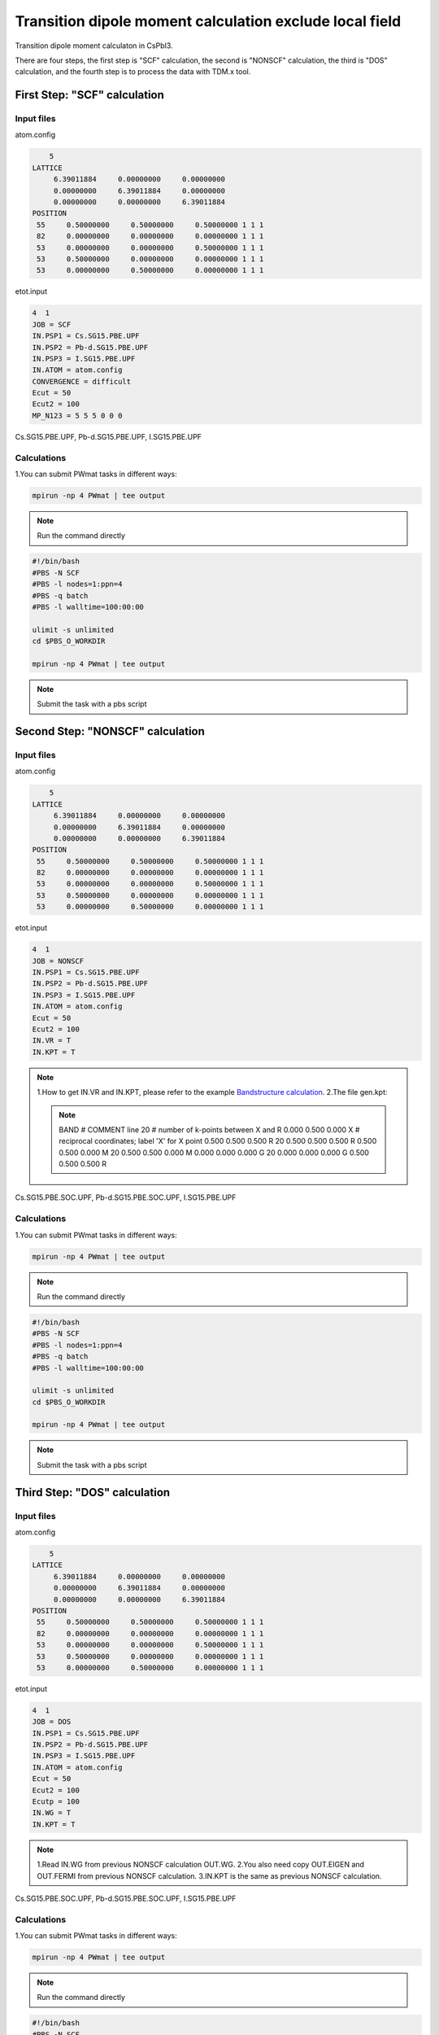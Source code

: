 Transition dipole moment calculation exclude local field
=========================================================
Transition dipole moment calculaton in CsPbI3.

There are four steps, the first step is "SCF" calculation, the second is "NONSCF" calculation, the third is "DOS" calculation, and the fourth step is to process the data with TDM.x tool.

First Step: "SCF" calculation 
^^^^^^^^^^^^^^^^^^^^^^^^^^^^^^^

Input files
------------

atom.config

.. code-block::

     5
 LATTICE
      6.39011884     0.00000000     0.00000000
      0.00000000     6.39011884     0.00000000
      0.00000000     0.00000000     6.39011884
 POSITION
  55     0.50000000     0.50000000     0.50000000 1 1 1
  82     0.00000000     0.00000000     0.00000000 1 1 1
  53     0.00000000     0.00000000     0.50000000 1 1 1
  53     0.50000000     0.00000000     0.00000000 1 1 1
  53     0.00000000     0.50000000     0.00000000 1 1 1
                                                         
etot.input

.. code-block::

 4  1
 JOB = SCF
 IN.PSP1 = Cs.SG15.PBE.UPF
 IN.PSP2 = Pb-d.SG15.PBE.UPF
 IN.PSP3 = I.SG15.PBE.UPF
 IN.ATOM = atom.config
 CONVERGENCE = difficult
 Ecut = 50
 Ecut2 = 100
 MP_N123 = 5 5 5 0 0 0

Cs.SG15.PBE.UPF, Pb-d.SG15.PBE.UPF, I.SG15.PBE.UPF


Calculations
-------------

1.You can submit PWmat tasks in different ways:

.. code-block::
   
   mpirun -np 4 PWmat | tee output

.. note::
   Run the command directly

.. code-block::
   
   #!/bin/bash
   #PBS -N SCF
   #PBS -l nodes=1:ppn=4
   #PBS -q batch
   #PBS -l walltime=100:00:00

   ulimit -s unlimited
   cd $PBS_O_WORKDIR
   
   mpirun -np 4 PWmat | tee output

.. note::
   Submit the task with a pbs script

Second Step: "NONSCF" calculation 
^^^^^^^^^^^^^^^^^^^^^^^^^^^^^^^^^^^

Input files
------------

atom.config

.. code-block::

     5
 LATTICE
      6.39011884     0.00000000     0.00000000
      0.00000000     6.39011884     0.00000000
      0.00000000     0.00000000     6.39011884
 POSITION
  55     0.50000000     0.50000000     0.50000000 1 1 1
  82     0.00000000     0.00000000     0.00000000 1 1 1
  53     0.00000000     0.00000000     0.50000000 1 1 1
  53     0.50000000     0.00000000     0.00000000 1 1 1
  53     0.00000000     0.50000000     0.00000000 1 1 1

etot.input

.. code-block::

 4  1
 JOB = NONSCF
 IN.PSP1 = Cs.SG15.PBE.UPF
 IN.PSP2 = Pb-d.SG15.PBE.UPF
 IN.PSP3 = I.SG15.PBE.UPF
 IN.ATOM = atom.config
 Ecut = 50
 Ecut2 = 100
 IN.VR = T
 IN.KPT = T

.. note::
   1.How to get IN.VR and IN.KPT, please refer to the example `Bandstructure calculation <Si_Band_Calculation.html>`_.
   2.The file gen.kpt:

   .. note::
      BAND                      # COMMENT line
      20                      # number of k-points between X and R
      0.000  0.500  0.000  X  # reciprocal coordinates; label 'X' for X point
      0.500  0.500  0.500  R
      20
      0.500  0.500  0.500  R
      0.500  0.500  0.000  M
      20
      0.500  0.500  0.000  M
      0.000  0.000  0.000  G
      20
      0.000  0.000  0.000  G
      0.500  0.500  0.500  R


Cs.SG15.PBE.SOC.UPF, Pb-d.SG15.PBE.SOC.UPF, I.SG15.PBE.UPF

Calculations
-------------

1.You can submit PWmat tasks in different ways:

.. code-block::
   
   mpirun -np 4 PWmat | tee output

.. note::
   Run the command directly

.. code-block::
   
   #!/bin/bash
   #PBS -N SCF
   #PBS -l nodes=1:ppn=4
   #PBS -q batch
   #PBS -l walltime=100:00:00

   ulimit -s unlimited
   cd $PBS_O_WORKDIR
   
   mpirun -np 4 PWmat | tee output

.. note::
   Submit the task with a pbs script


Third Step: "DOS" calculation 
^^^^^^^^^^^^^^^^^^^^^^^^^^^^^^^^^^^

Input files
------------

atom.config

.. code-block::

     5
 LATTICE
      6.39011884     0.00000000     0.00000000
      0.00000000     6.39011884     0.00000000
      0.00000000     0.00000000     6.39011884
 POSITION
  55     0.50000000     0.50000000     0.50000000 1 1 1
  82     0.00000000     0.00000000     0.00000000 1 1 1
  53     0.00000000     0.00000000     0.50000000 1 1 1
  53     0.50000000     0.00000000     0.00000000 1 1 1
  53     0.00000000     0.50000000     0.00000000 1 1 1

etot.input

.. code-block::

 4  1
 JOB = DOS
 IN.PSP1 = Cs.SG15.PBE.UPF
 IN.PSP2 = Pb-d.SG15.PBE.UPF
 IN.PSP3 = I.SG15.PBE.UPF
 IN.ATOM = atom.config
 Ecut = 50
 Ecut2 = 100
 Ecutp = 100
 IN.WG = T
 IN.KPT = T

.. note::
   1.Read IN.WG from previous NONSCF calculation OUT.WG.
   2.You also need copy OUT.EIGEN and OUT.FERMI from previous NONSCF calculation. 
   3.IN.KPT is the same as previous NONSCF calculation. 

Cs.SG15.PBE.SOC.UPF, Pb-d.SG15.PBE.SOC.UPF, I.SG15.PBE.UPF

Calculations
-------------

1.You can submit PWmat tasks in different ways:

.. code-block::
   
   mpirun -np 4 PWmat | tee output

.. note::
   Run the command directly

.. code-block::
   
   #!/bin/bash
   #PBS -N SCF
   #PBS -l nodes=1:ppn=4
   #PBS -q batch
   #PBS -l walltime=100:00:00

   ulimit -s unlimited
   cd $PBS_O_WORKDIR
   
   mpirun -np 4 PWmat | tee output

.. note::
   Submit the task with a pbs script


Fourth Step: run TDM.x 
^^^^^^^^^^^^^^^^^^^^^^^^^^^^^^

Input files
------------

TDM.input

.. code-block::

   0           #flag: possible values 0, 1. 0: no nonlocal potential; 1: nonlocal potential is taken into account
   37 38       #i,j: TDM between j and j state.

.. note::
   1. flag 0: TDM.x will read TDM.input, OUT.WG, OUT.EIGEN and OUT.GKK.
   2. flag 1: TDM.x will read TDM.input and OUT.momentK.* (* represents multiple files)

2.After run TDM.x, you will get transition_moment file:

.. code-block::
   
    ikpt  X-component  Y-component  Z-component   Total(e^2*bohr^2)       X-real       X-imag       Y-real       Y-imag       Z-real       Z-imag
    1   0.7198E-11   0.2949E+02   0.4606E-11          0.2949E+02  -0.1739E-05   0.2043E-05   0.1961E+01   0.5064E+01  -0.6900E-06   0.2032E-05
    2   0.6357E-12   0.2951E+02   0.3241E-11          0.2951E+02  -0.5834E-06   0.5435E-06   0.2084E+01  -0.5017E+01   0.6696E-06   0.1671E-05
    3   0.1115E-10   0.2962E+02   0.4501E-11          0.2962E+02   0.2978E-05  -0.1510E-05  -0.5258E+01  -0.1404E+01   0.9306E-06  -0.1907E-05
    ...
    ...
    ...
    83   0.1498E+02   0.1315E+01   0.7419E+01          0.2371E+02   0.5129E+00  -0.3836E+01  -0.1307E+00   0.1139E+01  -0.3821E+00   0.2697E+01
    84   0.2322E+02   0.5479E+01   0.7938E+01          0.3663E+02   0.3863E+01   0.2879E+01  -0.2275E+01  -0.5526E+00  -0.1589E+01  -0.2327E+01
    85   0.3655E+02   0.4251E+01   0.2792E+01          0.4359E+02  -0.5741E+01  -0.1895E+01   0.1737E+01   0.1111E+01   0.4033E+00   0.1622E+01


Download
---------

`momoment_without_nonlocal_cal <examples/momoment_without_nonlocal_cal.tar.gz>`_
